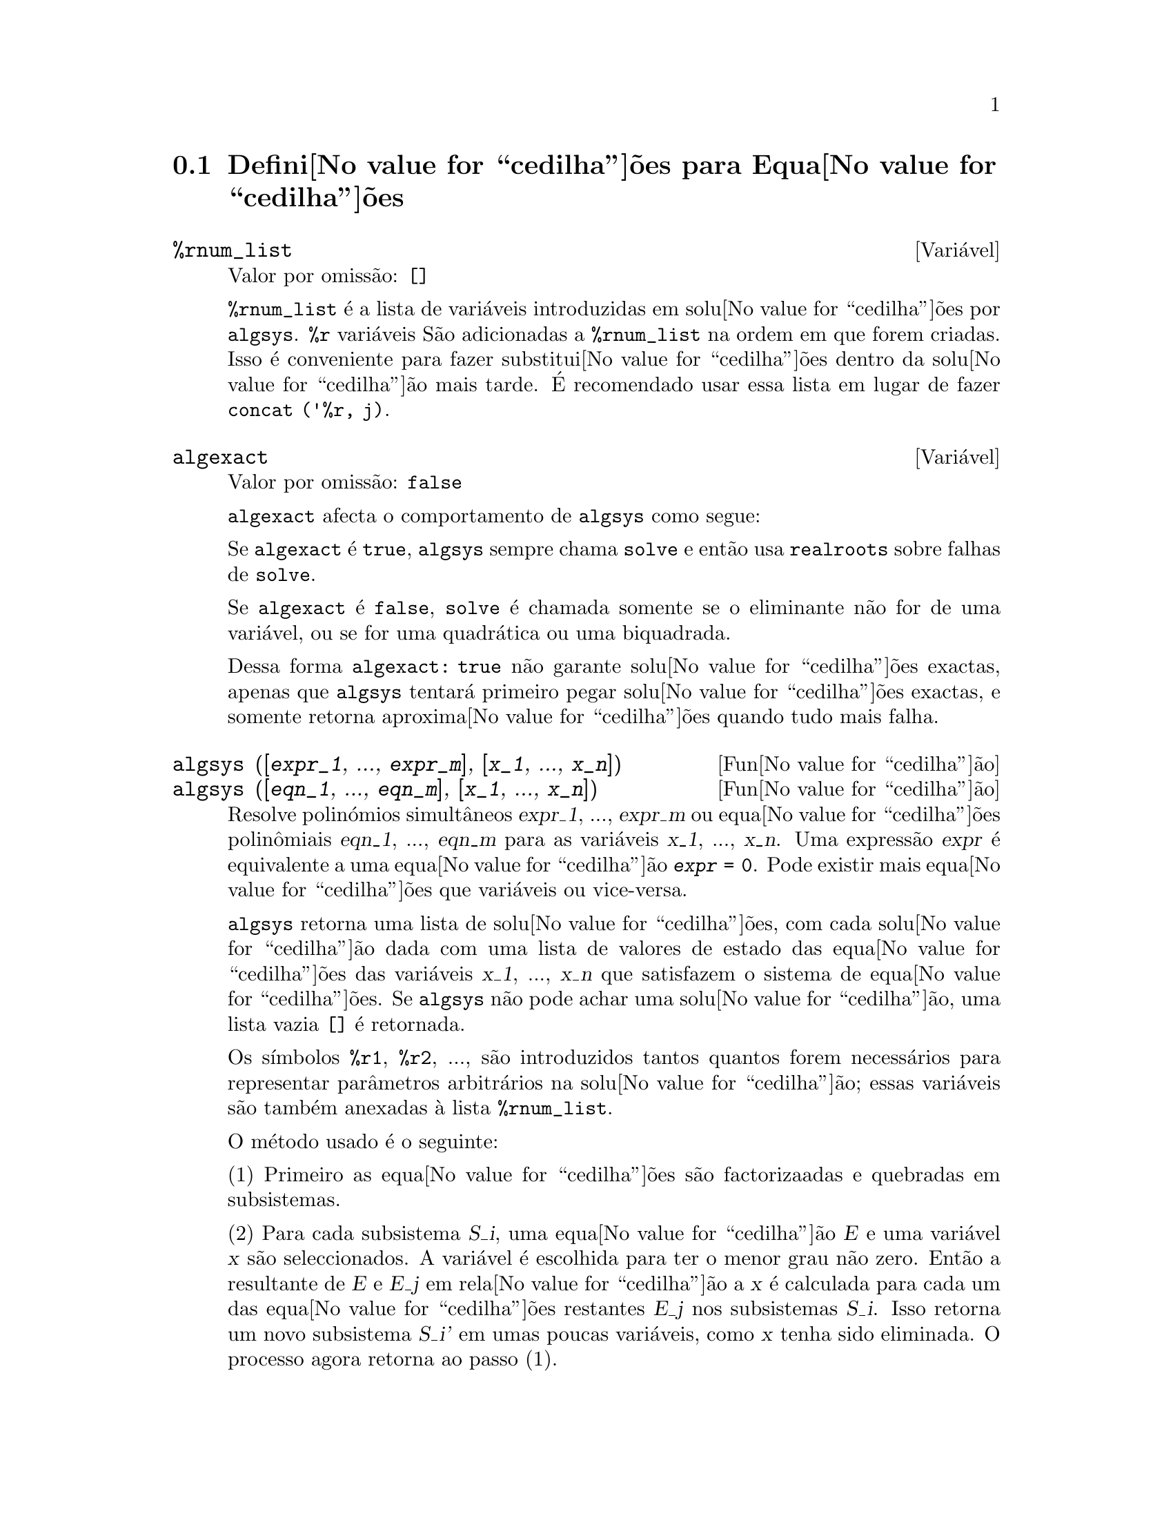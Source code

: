 @c /Equations.texi/1.24/Thu Nov  2 05:46:56 2006/-ko/
@c end concepts Equations
@menu
* Defini@value{cedilha}@~oes para Equa@value{cedilha}@~oes::   
@end menu

@node Defini@value{cedilha}@~oes para Equa@value{cedilha}@~oes,  , Equa@value{cedilha}@~oes, Equa@value{cedilha}@~oes
@section Defini@value{cedilha}@~oes para Equa@value{cedilha}@~oes

@c NEED A DESCRIPTION OF %rnum AS WELL
@defvr {Vari@'avel} %rnum_list
Valor por omiss@~ao: @code{[]}

@code{%rnum_list} @'e a lista de vari@'aveis introduzidas em solu@value{cedilha}@~oes
por @code{algsys}.
@code{%r} vari@'aveis S@~ao adicionadas a @code{%rnum_list} na ordem em que
forem criadas.
Isso @'e conveniente para fazer substitui@value{cedilha}@~oes dentro da
solu@value{cedilha}@~ao mais tarde.
@c WHAT DOES THIS STATEMENT MEAN ??
@'E recomendado usar essa lista em lugar de
fazer @code{concat ('%r, j)}.

@c NEED EXAMPLE HERE
@end defvr

@defvr {Vari@'avel} algexact
Valor por omiss@~ao: @code{false}

@code{algexact} afecta o comportamento de @code{algsys} como segue:

Se @code{algexact} @'e @code{true},
@code{algsys} sempre chama @code{solve} e ent@~ao usa @code{realroots}
sobre falhas de @code{solve}.

Se @code{algexact} @'e @code{false}, @code{solve} @'e chamada somente se
o eliminante n@~ao for de uma vari@'avel, ou se for uma quadr@'atica ou uma
biquadrada.

Dessa forma @code{algexact: true} n@~ao garante solu@value{cedilha}@~oes
exactas, apenas que @code{algsys} tentar@'a primeiro pegar
solu@value{cedilha}@~oes exactas, e somente retorna aproxima@value{cedilha}@~oes quando tudo mais falha.

@c ABOVE DESCRIPTION NOT TOO CLEAR -- MAYBE EXAMPLES WILL HELP
@end defvr

@deffn {Fun@value{cedilha}@~ao} algsys ([@var{expr_1}, ..., @var{expr_m}], [@var{x_1}, ..., @var{x_n}])
@deffnx {Fun@value{cedilha}@~ao} algsys ([@var{eqn_1}, ..., @var{eqn_m}], [@var{x_1}, ..., @var{x_n}])
Resolve polin@'omios simult@^aneos @var{expr_1}, ..., @var{expr_m}
ou equa@value{cedilha}@~oes polin@^omiais @var{eqn_1}, ..., @var{eqn_m}
para as vari@'aveis @var{x_1}, ..., @var{x_n}.
Uma express@~ao @var{expr} @'e equivalente a uma equa@value{cedilha}@~ao @code{@var{expr} = 0}.
Pode existir mais equa@value{cedilha}@~oes que vari@'aveis ou vice-versa.

@code{algsys} retorna uma lista de solu@value{cedilha}@~oes,
com cada solu@value{cedilha}@~ao dada com uma lista de valores de estado das equa@value{cedilha}@~oes
das vari@'aveis @var{x_1}, ..., @var{x_n} que satisfazem o sistema de equa@value{cedilha}@~oes.
Se @code{algsys} n@~ao pode achar uma solu@value{cedilha}@~ao, uma lista vazia @code{[]} @'e retornada.

Os s@'{@dotless{i}}mbolos @code{%r1}, @code{%r2}, ...,
s@~ao introduzidos tantos quantos forem necess@'arios para representar par@^ametros arbitr@'arios na solu@value{cedilha}@~ao;
essas vari@'aveis s@~ao tamb@'em anexadas @`a lista @code{%rnum_list}.

O m@'etodo usado @'e o seguinte:

(1) Primeiro as equa@value{cedilha}@~oes s@~ao factorizaadas e quebradas
em subsistemas.

(2) Para cada subsistema @var{S_i}, uma equa@value{cedilha}@~ao @var{E} e uma vari@'avel @var{x} s@~ao
seleccionados.
A vari@'avel @'e escolhida para ter o menor grau n@~ao zero.
Ent@~ao a resultante de @var{E} e @var{E_j} em rela@value{cedilha}@~ao a @var{x} @'e calculada para cada um das
equa@value{cedilha}@~oes restantes @var{E_j} nos subsistemas @var{S_i}.
Isso retorna um novo subsistema @var{S_i'} em umas poucas vari@'aveis, como @var{x} tenha sido eliminada.
O processo agora retorna ao passo (1).

(3) Eventualmente, um subsistema consistindo de uma equa@value{cedilha}@~ao simples @'e
obtido.  Se a equa@value{cedilha}@~ao @'e de v@'arias vari@'aveis e aproxima@value{cedilha}@~oes na
forma de n@'umeros em ponto flutuante n@~a tenham sido introduzidas, ent@~ao @code{solve} @'e
chamada para achar uma solu@value{cedilha}@~ao exacta.

Em alguns casos, @code{solve} n@~ao est@'a habilitada a achar uma solu@value{cedilha}@~ao,
ou se isso @'e feito a solu@value{cedilha}@~ao pode ser uma express@~ao express@~ao muito larga.

@c REMAINDER OF (3) IS PRETTY COMPLEX.  HOW CAN IT BE CLARIFIED ??
Se a equa@value{cedilha}@~ao @'e de uma @'unica vari@'avel e @'e ou linear, ou quadr@'atica, ou
biquadrada, ent@~ao novamente @code{solve} @'e chamada se aproxima@value{cedilha}@~oes n@~ao tiverem
sido introduzidas.  Se aproxima@value{cedilha}@~oes tiverem sido introduzidas ou a
equa@value{cedilha}@~ao n@~ao @'e de uma @'unica vari@'avel e nem t@~ao pouco linear, quadratica, ou
biquadrada, ent@~ao o comutador @code{realonly} @'e @code{true}, A fun@value{cedilha}@~ao
@code{realroots} @'e chamada para achar o valor real das solu@value{cedilha}@~oes.  Se
@code{realonly} @'e @code{false}, ent@~ao @code{allroots} @'e chamada a qual procura por
solu@value{cedilha}@~oes reais e complexas.

Se @code{algsys} produz uma solu@value{cedilha}@~ao que tem
poucos digitos significativos que o requerido, o utilizador pode escolher o valor
de @code{algepsilon} para um valor maior.

Se @code{algexact} @'e escolhido para
@code{true}, @code{solve} ser@'a sempre chamada.
@c algepsilon IS IN Floating.texi -- MAY WANT TO BRING IT INTO THIS FILE

(4) Finalmente, as solu@value{cedilha}@~oes obtidas no passo (3) s@~ao substitu@'{@dotless{i}}das dentro
dos n@'{@dotless{i}}veis pr@'evios e o processo de solu@value{cedilha}@~ao retorna para (1).
@c "PREVIOUS LEVELS" -- WHAT ARE THOSE ??

Quando @code{algsys} encontrar uma equa@value{cedilha}@~ao de v@'arias vari@'aveis que cont@'em
aproxima@value{cedilha}@~oes em ponto flutuante (usualmente devido a suas falhas em achar
solu@value{cedilha}@~oes exactas por um est@'agio mais f@'acil), ent@~ao n@~ao tentar@'a
aplicar m@'etodos exatos para tais equa@value{cedilha}@~oes e em lugar disso imprime a mensagem:
"@code{algsys} cannot solve - system too complicated."

Intera@value{cedilha}@~oes com @code{radcan} podem produzir express@~oes largas ou
complicadas.
Naquele caso, pode ser poss@'{@dotless{i}}vel isolar partes do resultado
com @code{pickapart} ou @code{reveal}.

Ocasionalmente, @code{radcan} pode introduzir uma unidade imagin@'aria
@code{%i} dentro de uma solu@value{cedilha}@~ao que @'e actualmente avaliada como real.

Exemplos:

@c ===beg===
@c e1: 2*x*(1 - a1) - 2*(x - 1)*a2;
+@c e2: a2 - a1;
+@c e3: a1*(-y - x^2 + 1);
@c e4: a2*(y - (x - 1)^2);
@c algsys ([e1, e2, e3, e4], [x, y, a1, a2]);
@c e1: x^2 - y^2;
@c e2: -1 - y + 2*y^2 - x + x^2;
@c algsys ([e1, e2], [x, y]);
@c ===end===
@example
(%i1) e1: 2*x*(1 - a1) - 2*(x - 1)*a2;
(%o1)              2 (1 - a1) x - 2 a2 (x - 1)
(%i2) e2: a2 - a1; 
(%o2)                        a2 - a1
(%i3) e3: a1*(-y - x^2 + 1); 
                                   2
(%o3)                   a1 (- y - x  + 1)
(%i4) e4: a2*(y - (x - 1)^2);
                                       2
(%o4)                   a2 (y - (x - 1) )
(%i5) algsys ([e1, e2, e3, e4], [x, y, a1, a2]);
(%o5) [[x = 0, y = %r1, a1 = 0, a2 = 0], 

                                  [x = 1, y = 0, a1 = 1, a2 = 1]]
(%i6) e1: x^2 - y^2;
                              2    2
(%o6)                        x  - y
(%i7) e2: -1 - y + 2*y^2 - x + x^2;
                         2        2
(%o7)                 2 y  - y + x  - x - 1
(%i8) algsys ([e1, e2], [x, y]);
                 1            1
(%o8) [[x = - -------, y = -------], 
              sqrt(3)      sqrt(3)

        1              1             1        1
[x = -------, y = - -------], [x = - -, y = - -], [x = 1, y = 1]]
     sqrt(3)        sqrt(3)          3        3
@end example

@end deffn

@deffn {Fun@value{cedilha}@~ao} allroots (@var{expr})
@deffnx {Fun@value{cedilha}@~ao} allroots (@var{eqn})
Calcula aproxima@value{cedilha}@~oes num@'ericas de ra@'{@dotless{i}}zes reais e complexas do
polin@'omio @var{expr} ou equa@value{cedilha}@~ao polin@^omial @var{eqn} de uma vari@'avel.

@c polyfactor IS NOT OTHERWISE DOCUMENTED
O sinalizador @code{polyfactor} quando @code{true} faz com que
@code{allroots} factore o polin@'omio sobre os n@'umeros reais se o
polin@'omio for real, ou sobre os n@'umeros complexos, se o polin@'omio for
complexo.

@code{allroots} pode retornar resultados imprecisos no caso de m@'ultiplas ra@'{@dotless{i}}zes.
Se o polin@'omio for real, @code{allroots (%i*@var{p})}) pode retornar
aproxima@value{cedilha}@~oes mais precisas que @code{allroots (@var{p})},
como @code{allroots} invoca um algoritmo diferente naquele caso.

@code{allroots} rejeita expresso@~oes que n@~ao sejam polin@'omios.
Isso requer que o numerador ap@'os a classifica@value{cedilha}@~ao
(@code{rat}'ing) poder@'a ser um polin@'omio, e isso requer que o
denominador seja quando muito um n@'umero complexo.  Com esse tipo
resultado @code{allroots} ir@'a sempre produzir uma express@~ao
equivalente (mas factorizada), se @code{polyfactor} for @code{true}.

Para polin@'omios complexos um algoritmo por Jenkins e Traub @'e
usado (Algorithm 419, @i{Comm.  ACM}, vol.  15, (1972), p.  97).
Para polin@'omios reais o algoritmo usado @'e devido a Jenkins (Algorithm 493, @i{ACM TOMS},
vol.  1, (1975), p.178).

Exemplos:
@c EXAMPLES GENERATED BY THESE INPUTS:
@c eqn: (1 + 2*x)^3 = 13.5*(1 + x^5);
@c soln: allroots (eqn);
@c for e in soln
@c         do (e2: subst (e, eqn), disp (expand (lhs(e2) - rhs(e2))));
@c polyfactor: true$
@c allroots (eqn);

@example
(%i1) eqn: (1 + 2*x)^3 = 13.5*(1 + x^5);
                            3          5
(%o1)              (2 x + 1)  = 13.5 (x  + 1)
(%i2) soln: allroots (eqn);
(%o2) [x = .8296749902129361, x = - 1.015755543828121, 

x = .9659625152196369 %i - .4069597231924075, 

x = - .9659625152196369 %i - .4069597231924075, x = 1.0]
(%i3) for e in soln
        do (e2: subst (e, eqn), disp (expand (lhs(e2) - rhs(e2))));
                      - 3.5527136788005E-15

                     - 5.32907051820075E-15

         4.44089209850063E-15 %i - 4.88498130835069E-15

        - 4.44089209850063E-15 %i - 4.88498130835069E-15

                       3.5527136788005E-15

(%o3)                         done
(%i4) polyfactor: true$
(%i5) allroots (eqn);
(%o5) - 13.5 (x - 1.0) (x - .8296749902129361)

                           2
 (x + 1.015755543828121) (x  + .8139194463848151 x

 + 1.098699797110288)
@end example

@end deffn

@defvr {Vari@'avel} backsubst
Valor por omiss@~ao: @code{true}

@c WHAT IS THE CONTEXT HERE ?? (TO WHICH OTHER FUNCTION DOES THIS APPLY ??)
Quando @code{backsubst} @'e @code{false}, evita substitui@value{cedilha}@~oes
em express@~oes anteriores ap@'os as equa@value{cedilha}@~oes terem sido triangularizadas.  Isso pode
ser de grande ajuda em problemas muito grandes onde substitui@value{cedilha}@~ao em express@~oes anteriores pode vir a causar
a gera@value{cedilha}@~ao de express@~oes extremamente largas.

@end defvr

@defvr {Vari@'avel} breakup
Valor por omiss@~ao: @code{true}

Quando @code{breakup} @'e @code{true}, @code{solve} expressa solu@value{cedilha}@~oes
de equa@value{cedilha}@~oes c@'ubicas e qu@'articas em termos de subexpress@~oes comuns,
que s@~ao atribu@'{@dotless{i}}das a r@'otulos de express@~oes interm@'edias (@code{%t1}, @code{%t2}, etc.).
De outra forma, subexpress@~oes comuns n@~ao s@~ao identificadas.

@code{breakup: true} tem efeito somente quando @code{programmode} @'e @code{false}.

Exemplos:

@example
(%i1) programmode: false$
(%i2) breakup: true$
(%i3) solve (x^3 + x^2 - 1);

                        sqrt(23)    25 1/3
(%t3)                  (--------- + --)
                        6 sqrt(3)   54
Solution:

                                      sqrt(3) %i   1
                                      ---------- - -
                sqrt(3) %i   1            2        2   1
(%t4)    x = (- ---------- - -) %t3 + -------------- - -
                    2        2            9 %t3        3

                                      sqrt(3) %i   1
                                    - ---------- - -
              sqrt(3) %i   1              2        2   1
(%t5)    x = (---------- - -) %t3 + ---------------- - -
                  2        2             9 %t3         3

                                   1     1
(%t6)                  x = %t3 + ----- - -
                                 9 %t3   3
(%o6)                    [%t4, %t5, %t6]
(%i6) breakup: false$
(%i7) solve (x^3 + x^2 - 1);
Solution:

             sqrt(3) %i   1
             ---------- - -
                 2        2        sqrt(23)    25 1/3
(%t7) x = --------------------- + (--------- + --)
             sqrt(23)    25 1/3    6 sqrt(3)   54
          9 (--------- + --)
             6 sqrt(3)   54

                                              sqrt(3) %i   1    1
                                           (- ---------- - -) - -
                                                  2        2    3

           sqrt(23)    25 1/3  sqrt(3) %i   1
(%t8) x = (--------- + --)    (---------- - -)
           6 sqrt(3)   54          2        2

                                            sqrt(3) %i   1
                                          - ---------- - -
                                                2        2      1
                                      + --------------------- - -
                                           sqrt(23)    25 1/3   3
                                        9 (--------- + --)
                                           6 sqrt(3)   54

            sqrt(23)    25 1/3             1             1
(%t9)  x = (--------- + --)    + --------------------- - -
            6 sqrt(3)   54          sqrt(23)    25 1/3   3
                                 9 (--------- + --)
                                    6 sqrt(3)   54
(%o9)                    [%t7, %t8, %t9]
@end example

@end defvr

@deffn {Fun@value{cedilha}@~ao} dimension (@var{eqn})
@deffnx {Fun@value{cedilha}@~ao} dimension (@var{eqn_1}, ..., @var{eqn_n})
@code{dimen} @'e um pacote de an@'alise dimensional.
@code{load ("dimen")} chama esse pacote.
@code{demo ("dimen")} mostra uma cura demostra@value{cedilha}@~ao.
@c I GUESS THIS SHOULD BE EXPANDED TO COVER EACH FUNCTION IN THE PACKAGE

@end deffn

@defvr {Vari@'avel} dispflag
Valor por omiss@~ao: @code{true}

@c WHAT DOES THIS MEAN ??
Se escolhida para @code{false} dentro de um @code{block} inibir@'a
a visualiza@value{cedilha}@~ao da sa@'{@dotless{i}}da gerada pelas fun@value{cedilha}@~oes solve chamadas de
dentro de @code{block}.  Terminando @code{block} com um sinal de dolar, $, escolhe
@code{dispflag} para @code{false}.

@end defvr

@c THIS COULD BENEFIT FROM REPHRASING
@deffn {Fun@value{cedilha}@~ao} funcsolve (@var{eqn}, @var{g}(@var{t}))
Retorna @code{[@var{g}(@var{t}) = ...]}  ou @code{[]}, dependendo de existir
ou n@~ao uma fun@value{cedilha}@~ao racional @code{@var{g}(@var{t})} satisfazendo @var{eqn},
que deve ser de primeira ordem, polin@'omio linear em (para esse caso) 
@code{@var{g}(@var{t})} e @code{@var{g}(@var{t}+1)}

@example
(%i1) eqn: (n + 1)*f(n) - (n + 3)*f(n + 1)/(n + 1) = (n - 1)/(n + 2);
                            (n + 3) f(n + 1)   n - 1
(%o1)        (n + 1) f(n) - ---------------- = -----
                                 n + 1         n + 2
(%i2) funcsolve (eqn, f(n));

Equa@value{cedilha}@~oes dependentes eliminadas:  (4 3)
                                   n
(%o2)                f(n) = ---------------
                            (n + 1) (n + 2)
@end example

Aten@value{cedilha}@~ao: essa @'e uma implementa@value{cedilha}@~ao muito rudimentar -- muitas verifica@value{cedilha}@~oes de seguran@value{cedilha}a
e obviamente generaliza@value{cedilha}@~oes est@~ao aus@^entes.

@end deffn

@defvr {Vari@'avel} globalsolve
Valor por omiss@~ao: @code{false}

When @code{globalsolve} for @code{true},
vari@'aveis para as quais as equa@value{cedilha}@~oes s@~ao resolvidas s@~ao atribuidas aos valores da solu@value{cedilha}@~ao encontrados por @code{linsolve},
e por @code{solve} quando resolvendo duas ou mais equa@value{cedilha}@~oes lineares.
Quando @code{globalsolve} for @code{false},
solu@value{cedilha}@~oes encontradas por @code{linsolve} e por @code{solve} quando resolvendo duas ou mais equa@value{cedilha}@~oes lineares
s@~ao espressas como equa@value{cedilha}@~oes,
e as vari@'aveis para as quais a equa@value{cedilha}@~ao foi resolvida n@~ao s@~ao atribuidas.

Quando resolvendo qualquer coisa outra que n@~ao duas equa@value{cedilha}@~oes lineares ou mais,
@code{solve} ignora @code{globalsolve}.
Outras fun@value{cedilha}@~oes que resolvem equa@value{cedilha}@~oes (e.g., @code{algsys}) sempre ignoram @code{globalsolve}.
    
Exemplos:

@example
(%i1) globalsolve: true$
(%i2) solve ([x + 3*y = 2, 2*x - y = 5], [x, y]);
Solution

                                 17
(%t2)                        x : --
                                 7

                                   1
(%t3)                        y : - -
                                   7
(%o3)                     [[%t2, %t3]]
(%i3) x;
                               17
(%o3)                          --
                               7
(%i4) y;
                                 1
(%o4)                          - -
                                 7
(%i5) globalsolve: false$
(%i6) kill (x, y)$
(%i7) solve ([x + 3*y = 2, 2*x - y = 5], [x, y]);
Solution

                                 17
(%t7)                        x = --
                                 7

                                   1
(%t8)                        y = - -
                                   7
(%o8)                     [[%t7, %t8]]
(%i8) x;
(%o8)                           x
(%i9) y;
(%o9)                           y
@end example

@end defvr

@c THIS DESCRIPTION NEEDS WORK AND EXAMPLES
@c MERGE IN TEXT FROM share/integequations/inteqn.usg
@c AND EXAMPLES FROM .../intexs.mac
@deffn {Fun@value{cedilha}@~ao} ieqn (@var{ie}, @var{unk}, @var{tech}, @var{n}, @var{guess})
@code{inteqn} @'e um pacote para resolver equa@value{cedilha}@~oes integrais.
@code{load ("inteqn")} carrega esse pacote.

@var{ie} @'e a equa@value{cedilha}@~ao integral; @var{unk} @'e a fun@value{cedilha}@~ao desconhecida; @var{tech} @'e a
t@'ecnica a ser tentada nesses dados acima (@var{tech} = @code{first} significa: tente
a primeira t@'ecnica que achar uma solu@value{cedilha}@~ao; @var{tech} = @code{all} significa: tente todas a
t@'ecnicas aplic@'aveis); @var{n} @'e o n@'umero m@'aximo de termos a serem usados de
@code{taylor}, @code{neumann}, @code{firstkindseries}, ou @code{fredseries} (isso @'e tamb@'em o
n@'umero m@'aximo de ciclos de recurss@~ao para o m@'etodo de diferencia@value{cedilha}@~ao); @var{guess} @'e
o inicial suposto para @code{neumann} ou @code{firstkindseries}.

Valores padr@~ao do segundo at@'e o quinto par@^ametro s@~ao:

@var{unk}: @code{@var{p}(@var{x})}, onde @var{p} @'e a primeira fun@value{cedilha}@~ao encontrada em um integrando
que @'e desconhecida para Maxima e @var{x} @'e a vari@'avel que ocorre como um
argumento para a primeira ocorr@^encia de @var{p} achada fora de uma integral no
caso de equa@value{cedilha}@~oes @code{secondkind} , ou @'e somente outra vari@'avel
ao lado da vari@'avel de integra@value{cedilha}@~ao em equa@value{cedilha}@~oes @code{firstkind}.  Se uma
tentativa de procurar por @var{x} falha, o utilizador ser@'a perguntado para suprir a
vari@'avel independente.

tech: @code{first}

n: 1

guess: @code{none} o que far@'a com que @code{neumann} e @code{firstkindseries} use
@code{@var{f}(@var{x})} como uma suposi@value{cedilha}@~ao inicial.

@end deffn

@defvr {Vari@'avel de op@value{cedilha}@~ao} ieqnprint
Valor por omiss@~ao: @code{true}

@code{ieqnprint} governa o comportamento do resultado
retornado pelo comando @code{ieqn}.  Quando @code{ieqnprint} @'e
@code{false}, as listas retornadas pela fun@value{cedilha}@~ao @code{ieqn} s@~ao da forma

   [@var{solu@value{cedilha}@~ao}, @var{tecnica usada}, @var{nterms}, @var{sinalizador}]

onde @var{sinalizador} @'e retirado se a solu@value{cedilha}@~ao for exacta.

De outra forma, isso @'e a
palavra @code{approximate} ou @code{incomplete} correspondendo @`a forma inexacta ou
forma aberta de solu@value{cedilha}@~ao, respectivamente.  Se um m@'etodo de s@'erie foi usado,
@var{nterms} fornece o n@'umero de termos usados (que poder@'a ser menor que os n
dados para @code{ieqn} se ocorrer um erro evita a gera@value{cedilha}@~ao de termos adicionais).

@end defvr

@deffn {Fun@value{cedilha}@~ao} lhs (@var{expr})
Retorna o lado esquerdo (isto @'e, o primeiro argumento)
da express@~ao @var{expr},
quando o operador de @var{expr}
for um dos operadores relacionais @code{< <= = # equal notequal >= >},
@c MENTION -> (MARROW) IN THIS LIST IF/WHEN THE PARSER RECOGNIZES IT
um dos operadores de atribui@value{cedilha}@~ao @code{:= ::= : ::},
ou um operadro infixo definido pelo utilizador, como declarado por meio de @code{infix}.

Quando @var{expr} for um @'atomo ou
seu operador for alguma coisa que n@~ao esses listados acima,
@code{lhs} retorna @var{expr}.

Veja tamb@'em @code{rhs}.

Exemplos:

@c ===beg===
@c e: aa + bb = cc;
@c lhs (e);
@c rhs (e);
@c [lhs (aa < bb), lhs (aa <= bb), lhs (aa >= bb), lhs (aa > bb)];
@c [lhs (aa = bb), lhs (aa # bb), lhs (equal (aa, bb)), lhs (notequal (aa, bb))];
@c e1: '(foo(x) := 2*x);
@c e2: '(bar(y) ::= 3*y);
@c e3: '(x : y);
@c e4: '(x :: y);
@c [lhs (e1), lhs (e2), lhs (e3), lhs (e4)];
@c infix ("][");
@c lhs (aa ][ bb);
@c ===end===
@example
(%i1) e: aa + bb = cc;
(%o1)                     bb + aa = cc
(%i2) lhs (e);
(%o2)                        bb + aa
(%i3) rhs (e);
(%o3)                          cc
(%i4) [lhs (aa < bb), lhs (aa <= bb), lhs (aa >= bb), lhs (aa > bb)];
(%o4)                   [aa, aa, aa, aa]
(%i5) [lhs (aa = bb), lhs (aa # bb), lhs (equal (aa, bb)), lhs (notequal (aa, bb))];
(%o5)                   [aa, aa, aa, aa]
(%i6) e1: '(foo(x) := 2*x);
(%o6)                     foo(x) := 2 x
(%i7) e2: '(bar(y) ::= 3*y);
(%o7)                    bar(y) ::= 3 y
(%i8) e3: '(x : y);
(%o8)                         x : y
(%i9) e4: '(x :: y);
(%o9)                        x :: y
(%i10) [lhs (e1), lhs (e2), lhs (e3), lhs (e4)];
(%o10)               [foo(x), bar(y), x, x]
(%i11) infix ("][");
(%o11)                         ][
(%i12) lhs (aa ][ bb);
(%o12)                         aa
@end example

@end deffn

@c REVISIT -- THERE'S PROBABLY MORE TO SAY HERE
@deffn {Fun@value{cedilha}@~ao} linsolve ([@var{expr_1}, ..., @var{expr_m}], [@var{x_1}, ..., @var{x_n}])
Resolve a lista de
equa@value{cedilha}@~oes lineares simult@^aneas para a lista de vari@'aveis.  As express@~oes
devem ser cada uma polin@'omios nas vari@'aveis e podem ser equa@value{cedilha}@~oes.

Quando @code{globalsolve} @'e @code{true} ent@~ao vari@'aveis que foram resolvidas
ser@~ao escolhidas para a solu@value{cedilha}@~ao do conjunto de equa@value{cedilha}@~oes simult@^aneas.

Quando @code{backsubst} @'e @code{false}, @code{linsolve}
n@~ao realiza substitui@value{cedilha}@~ao em equa@value{cedilha}@~oes anteriores ap@'os
as equa@value{cedilha}@~oes terem sido triangularizadas.  Isso pode ser necess@'ario em problemas
muito grandes onde substitui@value{cedilha}@~ao em equa@value{cedilha}@~oes anteriores poder@'a causar a gera@value{cedilha}@~ao de
express@~oes extremamente largas.

Quando @code{linsolve_params} for @code{true},
@code{linsolve} tamb@'em gera s@'{@dotless{i}}mbolos @code{%r}
usados para representar par@^ametros arbitr@'arios descritos no manual sob
@code{algsys}.
De outra forma, @code{linsolve} resolve um menor-determinado sistema de
equa@value{cedilha}@~oes com algumas vari@'aveis expressas em termos de outras.

Quando @code{programmode} for @code{false},
@code{linsolve} mostra a solu@value{cedilha}@~ao com express@~oes interm@'edias com r@'otulos (@code{%t}),
e retorna a lista de r@'otulos.

@c ===beg===
@c e1: x + z = y;
@c e2: 2*a*x - y = 2*a^2;
@c e3: y - 2*z = 2;
@c [globalsolve: false, programmode: true];
@c linsolve ([e1, e2, e3], [x, y, z]);
@c [globalsolve: false, programmode: false];
@c linsolve ([e1, e2, e3], [x, y, z]);
@c ''%;
@c [globalsolve: true, programmode: false];
@c linsolve ([e1, e2, e3], [x, y, z]);
@c ''%;
@c [x, y, z];
@c [globalsolve: true, programmode: true];
@c linsolve ([e1, e2, e3], '[x, y, z]);
@c [x, y, z];
@c ===end===
@example
(%i1) e1: x + z = y;
(%o1)                       z + x = y
(%i2) e2: 2*a*x - y = 2*a^2;
                                       2
(%o2)                   2 a x - y = 2 a
(%i3) e3: y - 2*z = 2;
(%o3)                      y - 2 z = 2
(%i4) [globalsolve: false, programmode: true];
(%o4)                     [false, true]
(%i5) linsolve ([e1, e2, e3], [x, y, z]);
(%o5)            [x = a + 1, y = 2 a, z = a - 1]
(%i6) [globalsolve: false, programmode: false];
(%o6)                    [false, false]
(%i7) linsolve ([e1, e2, e3], [x, y, z]);
Solution

(%t7)                       z = a - 1

(%t8)                        y = 2 a

(%t9)                       x = a + 1
(%o9)                    [%t7, %t8, %t9]
(%i9) ''%;
(%o9)            [z = a - 1, y = 2 a, x = a + 1]
(%i10) [globalsolve: true, programmode: false];
(%o10)                    [true, false]
(%i11) linsolve ([e1, e2, e3], [x, y, z]);
Solution

(%t11)                      z : a - 1

(%t12)                       y : 2 a

(%t13)                      x : a + 1
(%o13)                 [%t11, %t12, %t13]
(%i13) ''%;
(%o13)           [z : a - 1, y : 2 a, x : a + 1]
(%i14) [x, y, z];
(%o14)                 [a + 1, 2 a, a - 1]
(%i15) [globalsolve: true, programmode: true];
(%o15)                    [true, true]
(%i16) linsolve ([e1, e2, e3], '[x, y, z]);
(%o16)           [x : a + 1, y : 2 a, z : a - 1]
(%i17) [x, y, z];
(%o17)                 [a + 1, 2 a, a - 1]
@end example

@end deffn

@c DO ANY FUNCTIONS OTHER THAN linsolve RESPECT linsolvewarn ??
@defvr {Vari@'avel} linsolvewarn
Valor por omiss@~ao: @code{true}

Quando @code{linsolvewarn} @'e @code{true},
@code{linsolve} imprime uma mensagem "Dependent equa@value{cedilha}@~oes eliminated".

@end defvr

@defvr {Vari@'avel} linsolve_params
Valor por omiss@~ao: @code{true}

Quando @code{linsolve_params} @'e @code{true}, @code{linsolve} tamb@'em gera
os s@'{@dotless{i}}mbolos @code{%r} usados para representar par@^ametros arbitr@'arios descritos no
manual sob @code{algsys}.
De outra forma, @code{linsolve} resolve um menor-determinado sistema de
equa@value{cedilha}@~oes com algumas vari@'aveis expressas em termos e outras.

@end defvr

@defvr {Vari@'avel} multiplicities
Valor por omiss@~ao: @code{not_set_yet}

@code{multiplicities} @'e escolhida para uma lista de
multiplicidades das solu@value{cedilha}@~oes individuais retornadas por @code{solve} ou
@code{realroots}.
@c NEED AN EXAMPLE HERE

@end defvr

@deffn {Fun@value{cedilha}@~ao} nroots (@var{p}, @var{low}, @var{high})
Retorna o n@'umero de ra@'{@dotless{i}}zes reais do polin@'omio 
real de uma @'unica vari@'avel @var{p} no intervalo semi-aberto
@code{(@var{low}, @var{high}]}.
Uma extremidade do intervalo podem ser @code{minf} ou @code{inf}.
infinito e mais infinito.

@code{nroots} usa o m@'etodo das sequu@^encias de Sturm.

@example
(%i1) p: x^10 - 2*x^4 + 1/2$
(%i2) nroots (p, -6, 9.1);
(%o2)                           4
@end example

@end deffn

@c NEEDS WORK
@deffn {Fun@value{cedilha}@~ao} nthroot (@var{p}, @var{n})
Onde p @'e um polin@'omio com coeficientes inteiros e
n @'e um inteiro positivo retorna q, um polin@'omio sobre os inteiros, tal
que q^n=p ou imprime uma mensagem de erro indicando que p n@~ao @'e uma pot@^encia n-@'esima
perfeita.  Essa rotina @'e mais r@'apida que @code{factor} ou mesmo @code{sqfr}.

@end deffn

@defvr {Vari@'avel} programmode
Valor por omiss@~ao: @code{true}

Quando @code{programmode} @'e @code{true},
@code{solve}, @code{realroots}, @code{allroots}, e @code{linsolve}
retornam solu@value{cedilha}@~oes como elementos em uma lista.
@c WHAT DOES BACKSUBSTITUTION HAVE TO DO WITH RETURN VALUES ??
(Exceto quando @code{backsubst} @'e escolhido para @code{false}, nesse caso
@code{programmode: false} @'e assumido.)

Quando @code{programmode} @'e @code{false}, @code{solve}, etc.
cria r@'otulos de express@~oes interm@'edias
@code{%t1}, @code{t2}, etc., e atribui as solu@value{cedilha}@~oes para eles.
@c NEED AN EXAMPLE HERE

@end defvr

@defvr {Vari@'avel} realonly
Valor por omiss@~ao: @code{false}

Quando @code{realonly} @'e @code{true}, @code{algsys} retorna somente
aquelas solu@value{cedilha}@~oes que est@~ao livres de @code{%i}.

@end defvr

@deffn {Fun@value{cedilha}@~ao} realroots (@var{expr}, @var{bound})
@deffnx {Fun@value{cedilha}@~ao} realroots (@var{eqn}, @var{bound})
@deffnx {Fun@value{cedilha}@~ao} realroots (@var{expr})
@deffnx {Fun@value{cedilha}@~ao} realroots (@var{eqn})
Calcula aproxima@value{cedilha}@~oes racionais das ra@'{@dotless{i}}zes reais da express@~ao polinomial @var{expr}
ou da equa@value{cedilha}@~ao polinomial @var{eqn} de uma vari@'avel,
dentro de uma toler@^ancia de @var{bound}.
coeficientes de @var{expr} ou de @var{eqn} devem ser n@'umeros literais;
constantes s@'{@dotless{i}}mbolo tais como @code{%pi} s@~ao rejeitadas.

@code{realroots} atribui as multiplicidades das ra@'{@dotless{i}}zes que encontrar
para a vari@'avel global @code{multiplicities}.

@code{realroots} constr@'oi uma sequ@^encia de Sturm para delimitar cada ra@'{@dotless{i}}z,
e ent@~ao palica a bisec@value{cedilha}@~ao para redefinir as aproxima@value{cedilha}@~oes.
Todos os coeficientes s@~ao convertidos para os equivalentes racionais antes da busca por ra@'{@dotless{i}}zes,
e c@'alculos s@~ao realizados por meio de aritm@'etica racional exacta.
Mesmo se alguns coeficientes forem n@'umeros em ponto flutuante,
os resultados s@~ao racionais (a menos que for@value{cedilha}ados a n@'umeros em ponto flutuante por @code{float} ou por @code{numer} flags).

Quando @var{bound} for menor que 1, todas as ra@'{@dotless{i}}zes inteiras s@~ao encontradas exactamente.
Quando @var{bound} n@~ao for especificado, ser@'a assumido como sendo igual @`a vari@'avel globa @code{rootsepsilon}.

Quando a var@'avel global @code{programmode} for @code{true},
@code{realroots} retorna uma lista da forma @code{[x = @var{x_1}, x = @var{x_2}, ...]}.
Quando @code{programmode} for @code{false},
@code{realroots} cria r@'otulos de express@~oes interm@'edias @code{%t1}, @code{%t2}, ...,
atribui os resultados a eles, e retorna a lista de r@'otulos.

Exemplos:
@c ===beg===
@c realroots (-1 - x + x^5, 5e-6);
@c ev (%[1], float);
@c ev (-1 - x + x^5, %);
@c ===end===

@example
(%i1) realroots (-1 - x + x^5, 5e-6);
                               612003
(%o1)                     [x = ------]
                               524288
(%i2) ev (%[1], float);
(%o2)                 x = 1.167303085327148
(%i3) ev (-1 - x + x^5, %);
(%o3)                - 7.396496210176905E-6
@end example

@c ===beg===
@c realroots (expand ((1 - x)^5 * (2 - x)^3 * (3 - x)), 1e-20);
@c multiplicities;
@c ===end===

@example
(%i1) realroots (expand ((1 - x)^5 * (2 - x)^3 * (3 - x)), 1e-20);
(%o1)                 [x = 1, x = 2, x = 3]
(%i2) multiplicities;
(%o2)                       [5, 3, 1]
@end example

@end deffn

@deffn {Fun@value{cedilha}@~ao} rhs (@var{expr})
Retorna o lado direito (isto @'e, o segundo argumento)
da express@~ao @var{expr},
quando o operador de @var{expr}
for um dos operadores relacionais @code{< <= = # equal notequal >= >},
@c MENTION -> (MARROW) IN THIS LIST IF/WHEN THE PARSER RECOGNIZES IT
um dos operadores de atribui@value{cedilha}@~ao @code{:= ::= : ::},
ou um operador bin@'ario infixo definido pelo utilizador, como declarado por meio de @code{infix}.

Quando @var{expr} for um @'etomo ou
seu operadro for alguma coisa que n@~ao esses listados acima,
@code{rhs} retorna 0.

Veja tamb@'em @code{lhs}.

Exemplos:

@c ===beg===
@c e: aa + bb = cc;
@c lhs (e);
@c rhs (e);
@c [rhs (aa < bb), rhs (aa <= bb), rhs (aa >= bb), rhs (aa > bb)];
@c [rhs (aa = bb), rhs (aa # bb), rhs (equal (aa, bb)), rhs (notequal (aa, bb))];
@c e1: '(foo(x) := 2*x);
@c e2: '(bar(y) ::= 3*y);
@c e3: '(x : y);
@c e4: '(x :: y);
@c [rhs (e1), rhs (e2), rhs (e3), rhs (e4)];
@c infix ("][");
@c rhs (aa ][ bb);
@c ===end===
@example
(%i1) e: aa + bb = cc;
(%o1)                     bb + aa = cc
(%i2) lhs (e);
(%o2)                        bb + aa
(%i3) rhs (e);
(%o3)                          cc
(%i4) [rhs (aa < bb), rhs (aa <= bb), rhs (aa >= bb), rhs (aa > bb)];
(%o4)                   [bb, bb, bb, bb]
(%i5) [rhs (aa = bb), rhs (aa # bb), rhs (equal (aa, bb)), rhs (notequal (aa, bb))];
(%o5)                   [bb, bb, bb, bb]
(%i6) e1: '(foo(x) := 2*x);
(%o6)                     foo(x) := 2 x
(%i7) e2: '(bar(y) ::= 3*y);
(%o7)                    bar(y) ::= 3 y
(%i8) e3: '(x : y);
(%o8)                         x : y
(%i9) e4: '(x :: y);
(%o9)                        x :: y
(%i10) [rhs (e1), rhs (e2), rhs (e3), rhs (e4)];
(%o10)                  [2 x, 3 y, y, y]
(%i11) infix ("][");
(%o11)                         ][
(%i12) rhs (aa ][ bb);
(%o12)                         bb
@end example

@end deffn

@defvr {Vari@'avel de op@value{cedilha}@~ao} rootsconmode
Valor por omiss@~ao: @code{true}

@code{rootsconmode} governa o comportamento do comando
@code{rootscontract}.  Veja @code{rootscontract} para detalhes.

@end defvr

@c NEEDS WORK
@deffn {Fun@value{cedilha}@~ao} rootscontract (@var{expr})
Converte produtos de ra@'{@dotless{i}}zes em ra@'{@dotless{i}}zes de produtos.
Por exemplo,
@code{rootscontract (sqrt(x)*y^(3/2))} retorna @code{sqrt(x*y^3)}.

Quando @code{radexpand} @'e @code{true} e @code{domain} @'e @code{real},
@code{rootscontract} converte @code{abs} em @code{sqrt}, e.g.,
@code{rootscontract (abs(x)*sqrt(y))} retorna @code{sqrt(x^2*y)}.

Existe uma op@value{cedilha}@~ao @code{rootsconmode}
afectando @code{rootscontract} como segue:

@example
Problem            Value of        Result of applying
                  rootsconmode        rootscontract
      
x^(1/2)*y^(3/2)      false          (x*y^3)^(1/2)
x^(1/2)*y^(1/4)      false          x^(1/2)*y^(1/4)
x^(1/2)*y^(1/4)      true           (x*y^(1/2))^(1/2)
x^(1/2)*y^(1/3)      true           x^(1/2)*y^(1/3)
x^(1/2)*y^(1/4)      all            (x^2*y)^(1/4)
x^(1/2)*y^(1/3)      all            (x^3*y^2)^(1/6)
@end example

Quando @code{rootsconmode} @'e @code{false}, @code{rootscontract} contrai somente como rela@value{cedilha}@~ao a expoentes
de n@'umero racional cujos denominadores s@~ao os mesmos.  A chave para os exemplos
@code{rootsconmode: true} @'e simplesmente que 2 divides 4 mas n@~ao 
divide 3.  @code{rootsconmode: all} envolve pegar o menor m@'ultiplo comum
dos denominadores dos expoentes.

@code{rootscontract} usa @code{ratsimp} em uma maneira similar a @code{logcontract}.

Exemplos:
@c FOLLOWING ADAPTED FROM example (rootscontract)
@c rootsconmode: false$
@c rootscontract (x^(1/2)*y^(3/2));
@c rootscontract (x^(1/2)*y^(1/4));
@c rootsconmode: true$
@c rootscontract (x^(1/2)*y^(1/4));
@c rootscontract (x^(1/2)*y^(1/3));
@c rootsconmode: all$
@c rootscontract (x^(1/2)*y^(1/4));
@c rootscontract (x^(1/2)*y^(1/3));
@c rootsconmode: false$
@c rootscontract (sqrt(sqrt(x) + sqrt(1 + x))
@c                     *sqrt(sqrt(1 + x) - sqrt(x)));
@c rootsconmode: true$
@c rootscontract (sqrt(5 + sqrt(5)) - 5^(1/4)*sqrt(1 + sqrt(5)));

@example
(%i1) rootsconmode: false$
(%i2) rootscontract (x^(1/2)*y^(3/2));
                                   3
(%o2)                      sqrt(x y )
(%i3) rootscontract (x^(1/2)*y^(1/4));
                                   1/4
(%o3)                     sqrt(x) y
(%i4) rootsconmode: true$
(%i5) rootscontract (x^(1/2)*y^(1/4));
(%o5)                    sqrt(x sqrt(y))
(%i6) rootscontract (x^(1/2)*y^(1/3));
                                   1/3
(%o6)                     sqrt(x) y
(%i7) rootsconmode: all$
(%i8) rootscontract (x^(1/2)*y^(1/4));
                              2   1/4
(%o8)                       (x  y)
(%i9) rootscontract (x^(1/2)*y^(1/3));
                             3  2 1/6
(%o9)                      (x  y )
(%i10) rootsconmode: false$
(%i11) rootscontract (sqrt(sqrt(x) + sqrt(1 + x))
                    *sqrt(sqrt(1 + x) - sqrt(x)));
(%o11)                          1
(%i12) rootsconmode: true$
(%i13) rootscontract (sqrt(5 + sqrt(5)) - 5^(1/4)*sqrt(1 + sqrt(5)));
(%o13)                          0
@end example

@end deffn

@defvr {Vari@'avel de op@value{cedilha}@~ao} rootsepsilon
Valor por omiss@~ao: 1.0e-7

@code{rootsepsilon} @'e a toler@^ancia que estabelece o
intervalo de confic@^encia para as ra@'{@dotless{i}}zes achadas pela fun@value{cedilha}@~ao @code{realroots}.
@c IS IT GUARANTEED THAT |ACTUAL - ESTIMATE| < rootepsilon OR IS IT SOME OTHER NOTION ??
@c NEED EXAMPLE HERE

@end defvr

@c NEEDS WORK
@deffn {Fun@value{cedilha}@~ao} solve (@var{expr}, @var{x})
@deffnx {Fun@value{cedilha}@~ao} solve (@var{expr})
@deffnx {Fun@value{cedilha}@~ao} solve ([@var{eqn_1}, ..., @var{eqn_n}], [@var{x_1}, ..., @var{x_n}])
Resolve a equa@value{cedilha}@~ao alg@'ebrica @var{expr} para a vari@'avel
@var{x} e retorna uma lista de equa@value{cedilha}@~oes solu@value{cedilha}@~ao em @var{x}.  Se @var{expr} n@~ao @'e uma
equa@value{cedilha}@~ao, a equa@value{cedilha}@~ao @code{@var{expr} = 0} @'e assumida em seu lugar.
@var{x} pode ser uma fun@value{cedilha}@~ao (e.g. @code{f(x)}), ou outra express@~ao n@~ao at@^omica
excepto uma adi@value{cedilha}@~ao ou um produto.  @var{x} pode ser omitido se @var{expr} cont@'em somente uma
vari@'avel.  @var{expr} pode ser uma express@~ao racional, e pode conter
fun@value{cedilha}@~oes trigonom@'etricas, exponenciais, etc.

O seguinte m@'etodo @'e usado:

Tome @var{E} sendo a express@~ao e @var{X} sendo a vari@'avel.  Se @var{E} @'e linear em @var{X}
ent@~ao isso @'e trivialmente resolvido para @var{X}.  De outra forma se @var{E} @'e da forma
@code{A*X^N + B} ent@~ao o resultado @'e @code{(-B/A)^1/N)} vezes as @code{N}'@'esimas ra@'{@dotless{i}}zes da
unidade.

Se @var{E} n@~ao @'e linear em @var{X} ent@~ao o m@'aximo divisor comum (mdc) dos expoentes de @var{X} em @var{E} (digamos
@var{N}) @'e dividido dentro dos expoentes e a multiplicidade das ra@'{@dotless{i}}zes @'e
multiplicada por @var{N}.  Ent@~ao @code{solve} @'e chamada novamente sobre o resultado.
Se @var{E} for dada em factores ent@~ao @code{solve} @'e chamada sobre cada um dos factores.  Finalmente
@code{solve} usar@'a as f@'ormulas quadr@'aticas, c@'ubicas, ou qu@'articas onde
necess@'ario.

No caso onde @var{E} for um polin@'omio em alguma fun@value{cedilha}@~ao de vari@'avel a ser
resolvida, digamos @code{F(X)}, ent@~ao isso @'e primeiro resolvida para @code{F(X)} (chama o
resultado @var{C}), ent@~ao a equa@value{cedilha}@~ao @code{F(X)=C} pode ser resolvida para @var{X} fornecendo o
inverso da fun@value{cedilha}@~ao @var{F} que @'e conhecida.

@code{breakup} se @code{false} far@'a com que @code{solve} expresse as solu@value{cedilha}@~oes de
equa@value{cedilha}@~oes c@'ubicas ou qu@'articas como express@~oes simples ao inv@'es de como feito
em cima de v@'arias subexpress@~oes comuns que @'e o padr@~ao.

@code{multiplicities} - ser@'a escolhido para uma lista de multiplicidades de
solu@value{cedilha}@~oes individuais retornadas por @code{solve}, @code{realroots}, ou @code{allroots}.
Tente @code{apropos (solve)} para os comutadores que afectam @code{solve}.  @code{describe} pode
ent@~ao ser usada sobre o nome do comutador individual se seu propr@'osito n@~ao @'e
claro.

@code{solve ([@var{eqn_1}, ..., @var{eqn_n}], [@var{x_1}, ..., @var{x_n}])}
resolve um sistema de equa@value{cedilha}@~oes polinomiais
(lineares ou n@~ao-lineares) simult@^aneas por chamada a @code{linsolve} ou
@code{algsys} e retorna uma lista de listas solu@value{cedilha}@~ao nas vari@'aveis.  No
caso de @code{linsolve} essa lista conter@'a uma lista simples de
solu@value{cedilha}@~oes.  Isso pega duas listas como argumentos.  A primeira lista
representa as equa@value{cedilha}@~oes a serem resolvidas; a segunda lista @'e a
lista de desconhecidos a ser determinada.  Se o n@'umero total de
vari@'aveis nas equa@value{cedilha}@~oes @'e igual ao n@'umero de equa@value{cedilha}@~oes, a
segunda lista-argumento pode ser omitida.  Para sistemas lineares se as dadas
equa@value{cedilha}@~oes n@~ao s@~ao compat@'{@dotless{i}}veis, a mensagem @code{inconsistent} ser@'a
mostrada (veja o comutador @code{solve_inconsistent_error} ); se n@~ao existe
solu@value{cedilha}@~ao @'unica, ent@~ao @code{singular} ser@'a mostrado.

Exemplos:
@c FOLLOWING ADAPTED FROM example (solve)
@c solve (asin (cos (3*x))*(f(x) - 1), x);
@c ev (solve (5^f(x) = 125, f(x)), solveradcan);
@c [4*x^2 - y^2 = 12, x*y - x = 2];
@c solve (%, [x, y]);
@c solve (1 + a*x + x^3, x);
@c solve (x^3 - 1);
@c solve (x^6 - 1);
@c ev (x^6 - 1, %[1]);
@c expand (%);
@c x^2 - 1;
@c solve (%, x);
@c ev (%th(2), %[1]);

@example
(%i1) solve (asin (cos (3*x))*(f(x) - 1), x);

SOLVE is using arc-trig functions to get a solution.
Some solu@value{cedilha}@~oes will be lost.
                            %pi
(%o1)                  [x = ---, f(x) = 1]
                             6
(%i2) ev (solve (5^f(x) = 125, f(x)), solveradcan);
                                log(125)
(%o2)                   [f(x) = --------]
                                 log(5)
(%i3) [4*x^2 - y^2 = 12, x*y - x = 2];
                      2    2
(%o3)             [4 x  - y  = 12, x y - x = 2]
(%i4) solve (%, [x, y]);
(%o4) [[x = 2, y = 2], [x = .5202594388652008 %i

 - .1331240357358706, y = .0767837852378778

 - 3.608003221870287 %i], [x = - .5202594388652008 %i

 - .1331240357358706, y = 3.608003221870287 %i

 + .0767837852378778], [x = - 1.733751846381093, 

y = - .1535675710019696]]
(%i5) solve (1 + a*x + x^3, x);
                                       3
              sqrt(3) %i   1   sqrt(4 a  + 27)   1 1/3
(%o5) [x = (- ---------- - -) (--------------- - -)
                  2        2      6 sqrt(3)      2

        sqrt(3) %i   1
       (---------- - -) a
            2        2
 - --------------------------, x = 
              3
      sqrt(4 a  + 27)   1 1/3
   3 (--------------- - -)
         6 sqrt(3)      2

                          3
 sqrt(3) %i   1   sqrt(4 a  + 27)   1 1/3
(---------- - -) (--------------- - -)
     2        2      6 sqrt(3)      2

         sqrt(3) %i   1
      (- ---------- - -) a
             2        2
 - --------------------------, x = 
              3
      sqrt(4 a  + 27)   1 1/3
   3 (--------------- - -)
         6 sqrt(3)      2

         3
 sqrt(4 a  + 27)   1 1/3               a
(--------------- - -)    - --------------------------]
    6 sqrt(3)      2                  3
                              sqrt(4 a  + 27)   1 1/3
                           3 (--------------- - -)
                                 6 sqrt(3)      2
(%i6) solve (x^3 - 1);
             sqrt(3) %i - 1        sqrt(3) %i + 1
(%o6)   [x = --------------, x = - --------------, x = 1]
                   2                     2
(%i7) solve (x^6 - 1);
           sqrt(3) %i + 1      sqrt(3) %i - 1
(%o7) [x = --------------, x = --------------, x = - 1, 
                 2                   2

                     sqrt(3) %i + 1        sqrt(3) %i - 1
               x = - --------------, x = - --------------, x = 1]
                           2                     2
(%i8) ev (x^6 - 1, %[1]);
                                      6
                      (sqrt(3) %i + 1)
(%o8)                 ----------------- - 1
                             64
(%i9) expand (%);
(%o9)                           0
(%i10) x^2 - 1;
                              2
(%o10)                       x  - 1
(%i11) solve (%, x);
(%o11)                  [x = - 1, x = 1]
(%i12) ev (%th(2), %[1]);
(%o12)                          0
@end example

@end deffn

@defvr {Vari@'avel de op@value{cedilha}@~ao} solvedecomposes
Valor por omiss@~ao: @code{true}

Quando @code{solvedecomposes} @'e @code{true}, @code{solve} chama
@code{polydecomp} se perguntado para resolver polin@'omios.
@c OTHERWISE WHAT HAPPENS -- CAN'T SOLVE POLYNOMIALS, OR SOME OTHER METHOD IS USED ??

@end defvr

@defvr {Vari@'avel de op@value{cedilha}@~ao} solveexplicit
Valor por omiss@~ao: @code{false}

Quando @code{solveexplicit} @'e @code{true}, inibe @code{solve} de
retornar solu@value{cedilha}@~oes impl@'{@dotless{i}}citas, isto @'e, solu@value{cedilha}@~oes da forma @code{F(x) = 0}
onde @code{F} @'e alguma fun@value{cedilha}@~ao.
@c NEED AN EXAMPLE HERE

@end defvr

@defvr {Vari@'avel de op@value{cedilha}@~ao} solvefactors
Valor por omiss@~ao: @code{true}

@c WHAT IS THIS ABOUT EXACTLY ??
Quando @code{solvefactors} @'e @code{false}, @code{solve} n@~ao tenta
factorizar a express@~ao. A escolha do @code{false} poder@'a ser @'util
em alguns casos onde a factoriza@value{cedilha}@~ao n@~ao @'e
necess@'aria.
@c NEED AN EXAMPLE HERE

@end defvr

@defvr {Vari@'avel de op@value{cedilha}@~ao} solvenullwarn
Valor por omiss@~ao: @code{true}

Quando @code{solvenullwarn} @'e @code{true}, 
@code{solve} imprime uma mensagem de alerta se chamada com ou uma lista equa@value{cedilha}@~ao ou uma vari@'avel lista nula.
Por exemplo, @code{solve ([], [])} imprimir@'a duas mensagens de alerta e retorna @code{[]}.

@end defvr

@defvr {Vari@'avel de op@value{cedilha}@~ao} solveradcan
Valor por omiss@~ao: @code{false}

Quando @code{solveradcan} @'e @code{true}, @code{solve} chama @code{radcan}
que faz @code{solve} lento mas permitir@'a certamente que problemas
contendo exponeniais e logaritmos sejam resolvidos.
@c NEED AN EXAMPLE HERE

@end defvr

@defvr {Vari@'avel de op@value{cedilha}@~ao} solvetrigwarn
Valor por omiss@~ao: @code{true}

@c MAYBE THIS CAN BE CLARIFIED
Quando @code{solvetrigwarn} @'e @code{true},
@code{solve} pode imprimir uma mensagem dizendo que est@'a usando fun@value{cedilha}@~oes
trigonom@'etricas inversas para resolver a equa@value{cedilha}@~ao, e desse modo perdendo
solu@value{cedilha}@~oes.
@c NEED AN EXAMPLE HERE

@end defvr

@defvr {Vari@'avel de op@value{cedilha}@~ao} solve_inconsistent_error
Valor por omiss@~ao: @code{true}

Quando @code{solve_inconsistent_error} @'e 
@code{true}, @code{solve} e
@code{linsolve} resultam em erro se as equa@value{cedilha}@~oes a serem resolvidas s@~ao inconsistentes.

Se @code{false}, @code{solve} e @code{linsolve} retornam uma lista vazia @code{[]} 
se as equa@value{cedilha}@~oes forem inconsistentes.

Exemplo:

@example
(%i1) solve_inconsistent_error: true$
(%i2) solve ([a + b = 1, a + b = 2], [a, b]);
Inconsistent equa@value{cedilha}@~oes:  (2)
 -- an error.  Quitting.  To debug this try debugmode(true);
(%i3) solve_inconsistent_error: false$
(%i4) solve ([a + b = 1, a + b = 2], [a, b]);
(%o4)                          []
@end example

@end defvr
